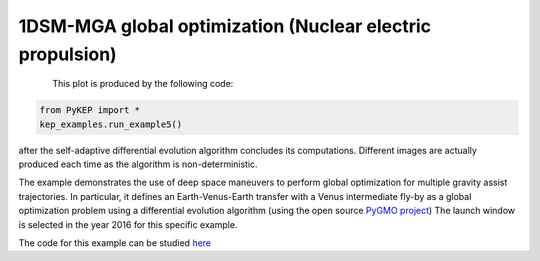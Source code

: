 1DSM-MGA global optimization (Nuclear electric propulsion)
==========================================================

.. figure:: ../images/gallery5.png
   :alt: "Earth-Venus-Earth transfer via impulsive maneuvers"
   :align: left

This plot is produced by the following code:

.. code-block:: python

   from PyKEP import *
   kep_examples.run_example5()

after the self-adaptive differential evolution algorithm concludes its computations. Different images are actually
produced each time as the algorithm is non-deterministic.

The example demonstrates the use of deep space maneuvers to perform global optimization for multiple
gravity assist trajectories. In particular, it defines an Earth-Venus-Earth transfer with a Venus intermediate
fly-by as a global optimization problem using a differential evolution algorithm (using the open source
`PyGMO project <http://pagmo.sourceforge.net/pygmo/index.html>`_)
The launch window is selected in the year 2016 for this specific example. 

The code for this example can be studied `here <http://keptoolbox.git.sourceforge.net/git/gitweb.cgi?p=keptoolbox/keptoolbox;a=blob;f=PyKEP/kep_examples/_ex5.py>`_